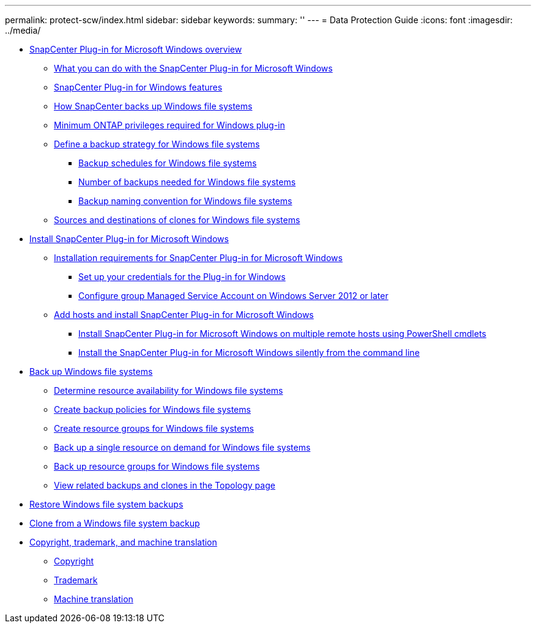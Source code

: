 ---
permalink: protect-scw/index.html
sidebar: sidebar
keywords:
summary: ''
---
= Data Protection Guide
:icons: font
:imagesdir: ../media/

* xref:concept_snapcenter_plug_in_for_microsoft_windows_overview.adoc[SnapCenter Plug-in for Microsoft Windows overview]
 ** xref:reference_what_you_can_do_with_the_snapcenter_plug_in_for_microsoft_windows.adoc[What you can do with the SnapCenter Plug-in for Microsoft Windows]
 ** xref:concept_snapcenter_plug_in_for_windows_features.adoc[SnapCenter Plug-in for Windows features]
 ** xref:concept_how_snapcenter_backs_up_windows_file_systems.adoc[How SnapCenter backs up Windows file systems]
 ** xref:reference_minimum_ontap_privileges_required_for_windows_plug_in.adoc[Minimum ONTAP privileges required for Windows plug-in]
 ** xref:task_define_a_backup_strategy_for_windows_file_systems.adoc[Define a backup strategy for Windows file systems]
  *** xref:concept_backup_schedules_for_windows_file_systems.adoc[Backup schedules for Windows file systems]
  *** xref:concept_number_of_backup_jobs_needed_for_windows_file_systems.adoc[Number of backups needed for Windows file systems]
  *** xref:concept_backup_naming_convention_for_windows_file_systems.adoc[Backup naming convention for Windows file systems]
 ** xref:reference_sources_and_destinations_of_clones_for_windows_file_systems.adoc[Sources and destinations of clones for Windows file systems]
* xref:concept_install_snapcenter_plug_in_for_microsoft_windows.adoc[Install SnapCenter Plug-in for Microsoft Windows]
 ** xref:reference_installation_requirements_for_snapcenter_plug_in_for_microsoft_windows.adoc[Installation requirements for SnapCenter Plug-in for Microsoft Windows]
  *** xref:task_set_up_your_credentials_for_the_plug_in_for_windows.adoc[Set up your credentials for the Plug-in for Windows]
  *** xref:task_configure_group_managed_service_account_on_windows_server_2012_or_later.adoc[Configure group Managed Service Account on Windows Server 2012 or later]
 ** xref:task_add_hosts_and_install_snapcenter_plug_in_for_microsoft_windows.adoc[Add hosts and install SnapCenter Plug-in for Microsoft Windows]
  *** xref:task_install_on_multiple_remote_hosts_using_powershell_cmdlets.adoc[Install SnapCenter Plug-in for Microsoft Windows on multiple remote hosts using PowerShell cmdlets]
  *** xref:task_install_the_snapcenter_plug_in_for_windows_silently_from_the_command_line.adoc[Install the SnapCenter Plug-in for Microsoft Windows silently from the command line]
* xref:reference_back_up_windows_file_systems.adoc[Back up Windows file systems]
 ** xref:task_determine_resource_availability_for_windows_file_systems.adoc[Determine resource availability for Windows file systems]
 ** xref:task_create_backup_policies_for_windows_file_systems.adoc[Create backup policies for Windows file systems]
 ** xref:task_create_resource_groups_for_windows_file_systems.adoc[Create resource groups for Windows file systems]
 ** xref:task_back_up_a_single_resource_on_demand_for_windows_file_systems.adoc[Back up a single resource on demand for Windows file systems]
 ** xref:task_back_up_resource_groups_for_windows_file_systems.adoc[Back up resource groups for Windows file systems]
 ** xref:task_view_related_backups_and_clones_in_the_topology_page.adoc[View related backups and clones in the Topology page]
* xref:task_restore_windows_file_system_backups.adoc[Restore Windows file system backups]
* xref:task_clone_from_a_windows_file_system_backup.adoc[Clone from a Windows file system backup]
* xref:reference_copyright_and_trademark.adoc[Copyright, trademark, and machine translation]
 ** xref:reference_copyright.adoc[Copyright]
 ** xref:reference_trademark.adoc[Trademark]
 ** xref:generic_machine_translation_disclaimer.adoc[Machine translation]
